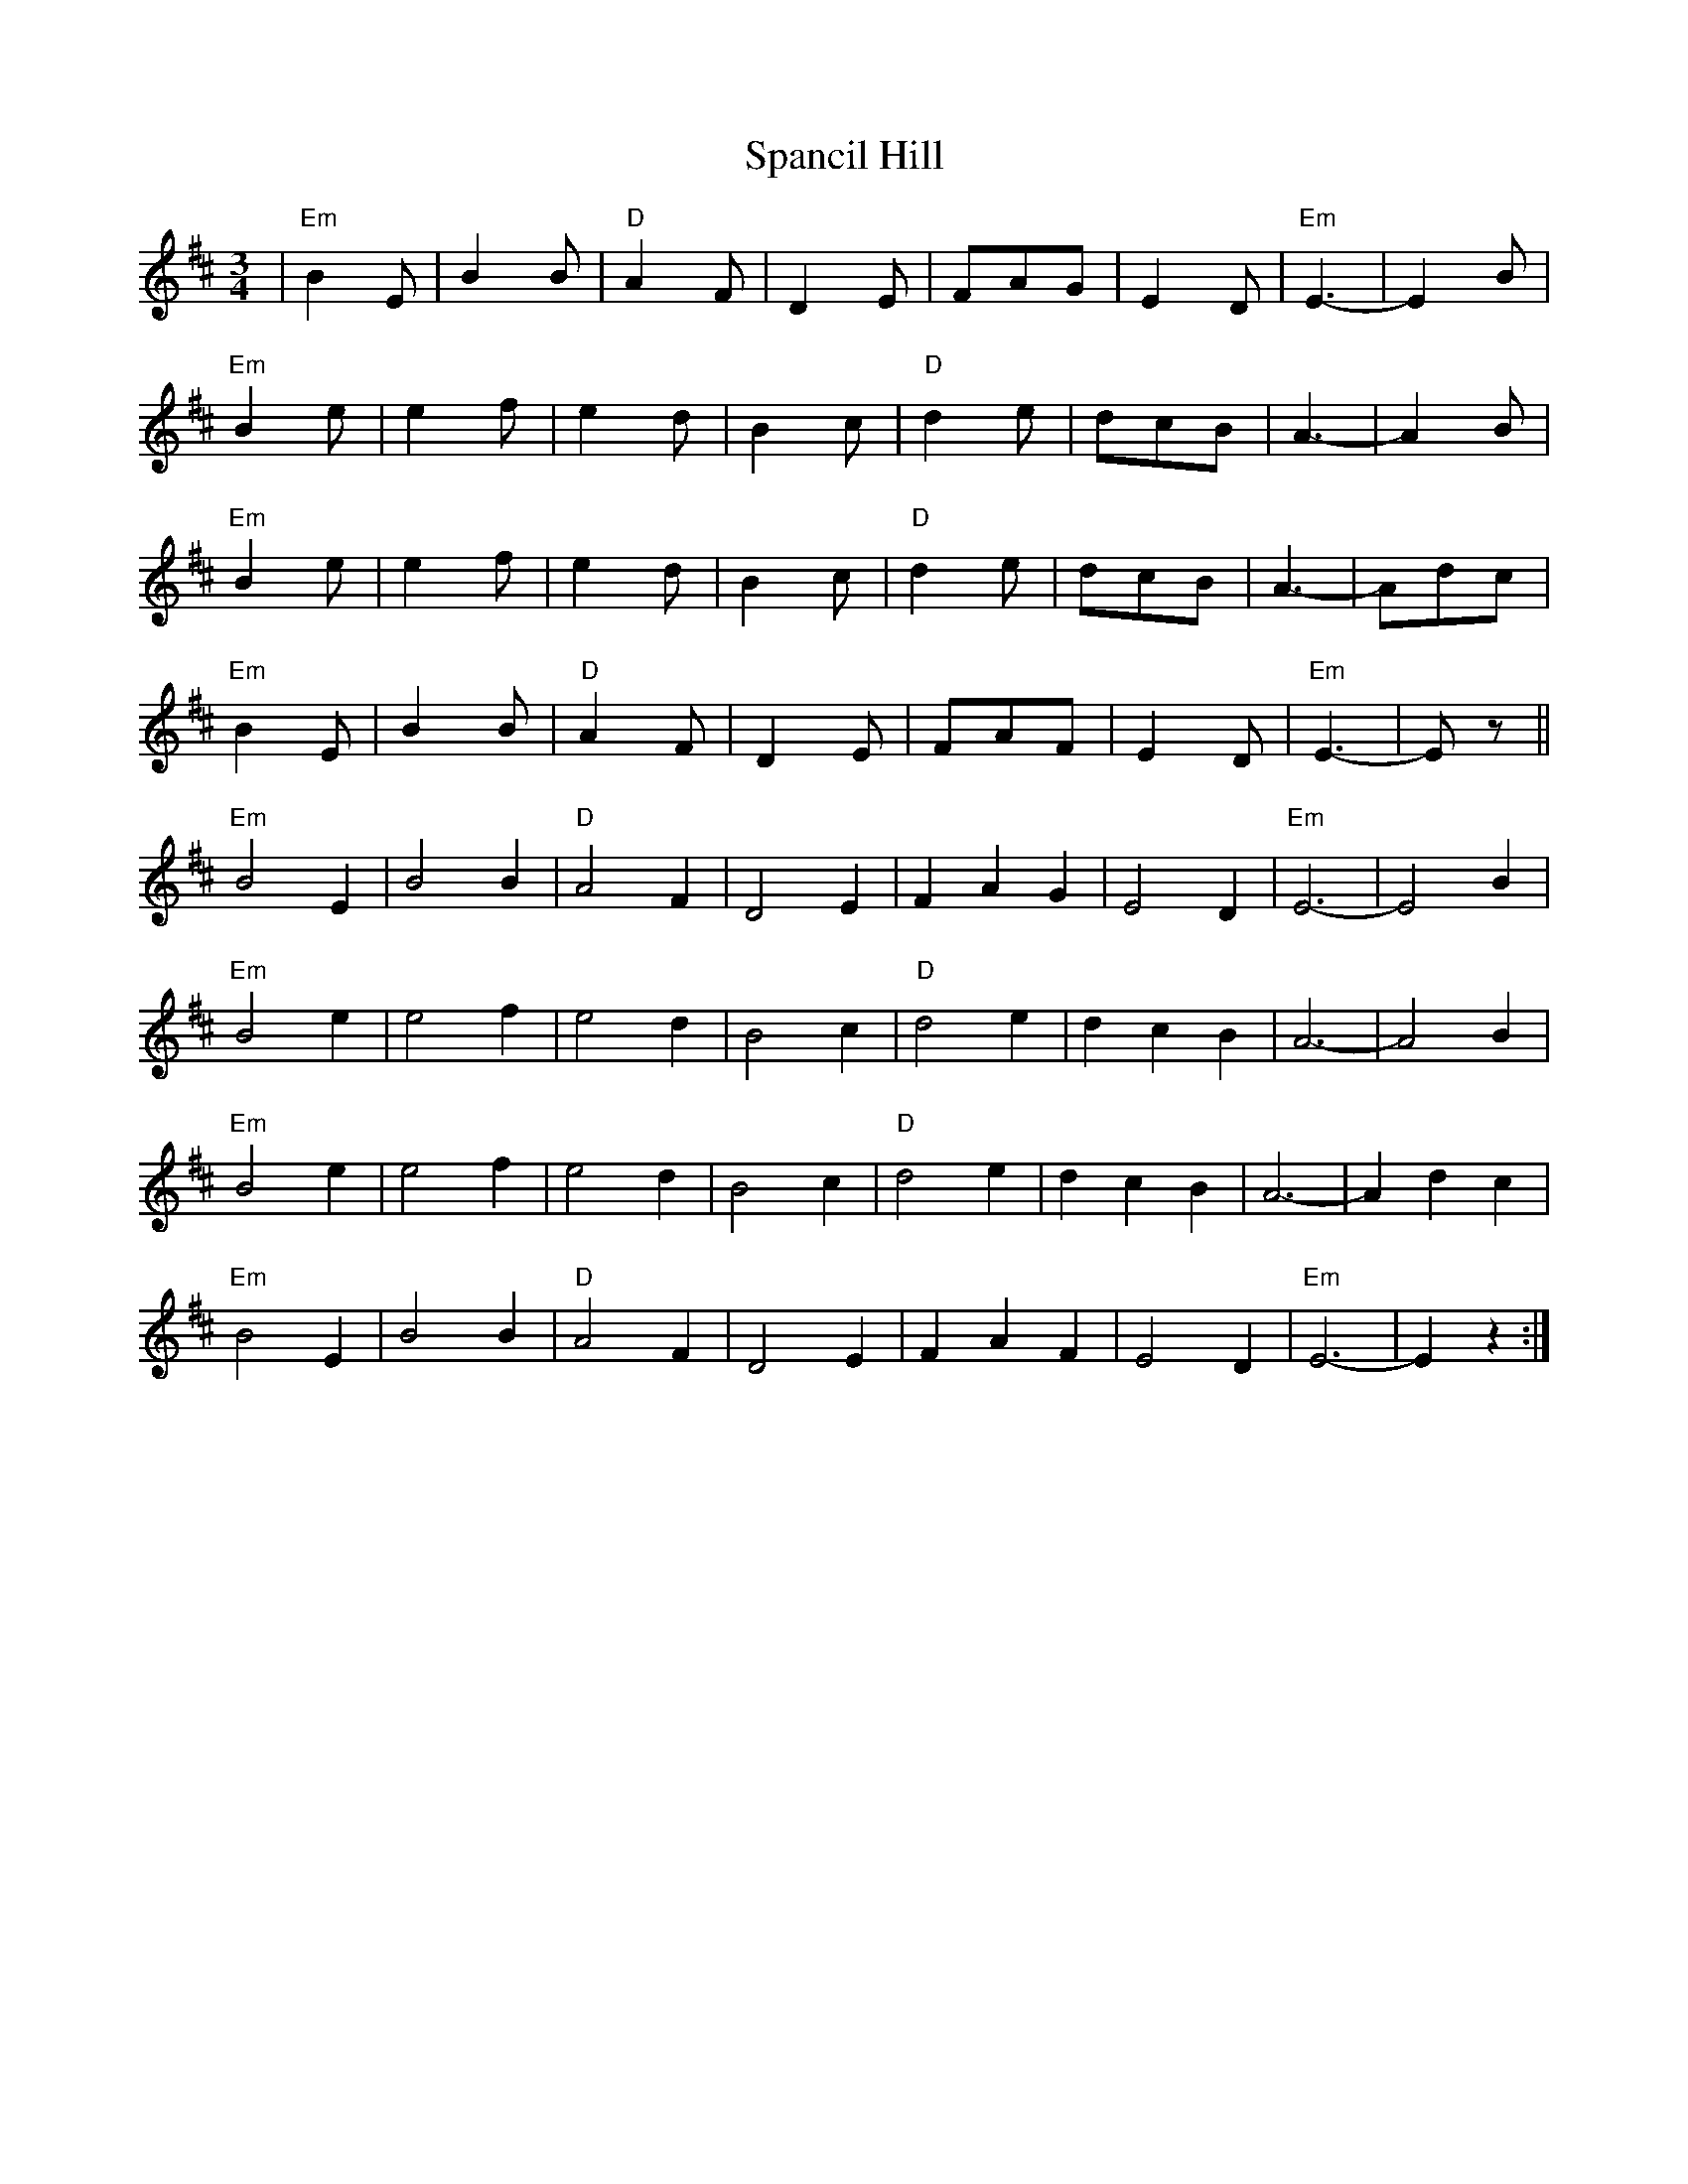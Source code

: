 X: 37946
T: Spancil Hill
R: waltz
M: 3/4
K: Edorian
|"Em"B2E|B2B|"D"A2F|D2E|FAG|E2D|"Em"E3-|E2B|
"Em"B2e|e2f|e2d|B2c|"D"d2e|dcB|A3-|A2B|
"Em"B2e|e2f|e2d|B2c|"D"d2e|dcB|A3-|Adc|
"Em"B2E|B2B|"D"A2F|D2E|FAF|E2D|"Em"E3-|Ez||
"Em" B4 E2|B4 B2|"D" A4 F2|D4 E2|F2 A2 G2|E4 D2|"Em" E6-|E4 B2|
"Em" B4 e2|e4 f2|e4 d2|B4 c2|"D" d4 e2|d2 c2 B2|A6-|A4 B2|
"Em" B4 e2|e4 f2|e4 d2|B4 c2|"D" d4 e2|d2 c2 B2|A6-|A2 d2 c2|
"Em" B4 E2|B4 B2|"D" A4 F2|D4 E2|F2 A2 F2|E4 D2|"Em" E6-|E2 z2:|

